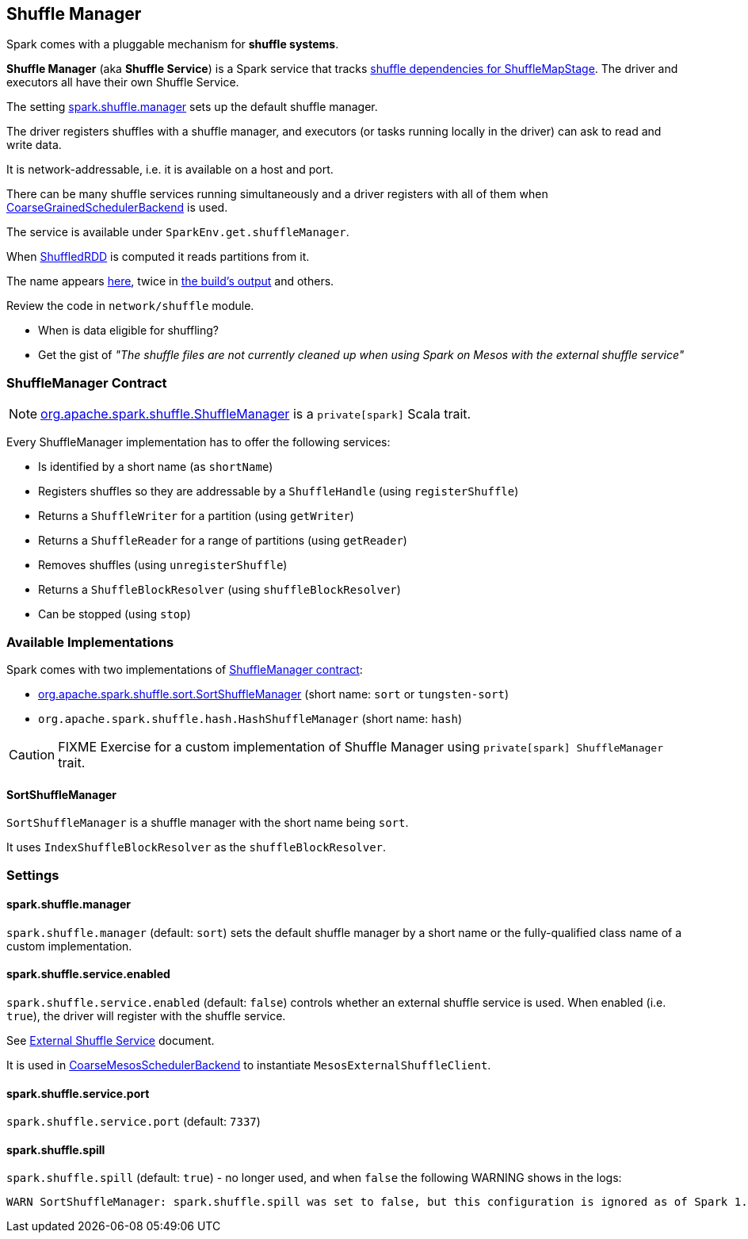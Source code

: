 == Shuffle Manager

Spark comes with a pluggable mechanism for *shuffle systems*.

*Shuffle Manager* (aka *Shuffle Service*) is a Spark service that tracks link:spark-dagscheduler.adoc#ShuffleMapStage[shuffle dependencies for ShuffleMapStage]. The driver and executors all have their own Shuffle Service.

The setting <<settings, spark.shuffle.manager>> sets up the default shuffle manager.

The driver registers shuffles with a shuffle manager, and executors (or tasks running locally in the driver) can ask to read and write data.

It is network-addressable, i.e. it is available on a host and port.

There can be many shuffle services running simultaneously and a driver registers with all of them when link:spark-scheduler-backends.adoc[CoarseGrainedSchedulerBackend] is used.

The service is available under `SparkEnv.get.shuffleManager`.

When link:spark-rdd-shuffledrdd.adoc[ShuffledRDD] is computed it reads partitions from it.

The name appears https://github.com/apache/spark/commit/2da3a9e98e5d129d4507b5db01bba5ee9558d28e[here], twice in link:spark-building-from-sources.adoc[the build's output] and others.

Review the code in `network/shuffle` module.

* When is data eligible for shuffling?
* Get the gist of _"The shuffle files are not currently cleaned up when using Spark on Mesos with the external shuffle service"_

=== [[contract]] ShuffleManager Contract

NOTE: https://github.com/apache/spark/blob/master/core/src/main/scala/org/apache/spark/shuffle/ShuffleManager.scala[org.apache.spark.shuffle.ShuffleManager] is a `private[spark]` Scala trait.

Every ShuffleManager implementation has to offer the following services:

* Is identified by a short name (as `shortName`)
* Registers shuffles so they are addressable by a `ShuffleHandle`  (using `registerShuffle`)
* Returns a `ShuffleWriter` for a partition (using `getWriter`)
* Returns a `ShuffleReader` for a range of partitions (using `getReader`)

[[unregisterShuffle]]
* Removes shuffles (using `unregisterShuffle`)

* Returns a `ShuffleBlockResolver` (using `shuffleBlockResolver`)
* Can be stopped (using `stop`)

=== Available Implementations

Spark comes with two implementations of <<contract, ShuffleManager contract>>:

* <<SortShuffleManager, org.apache.spark.shuffle.sort.SortShuffleManager>> (short name: `sort` or `tungsten-sort`)
* `org.apache.spark.shuffle.hash.HashShuffleManager` (short name: `hash`)

CAUTION: FIXME Exercise for a custom implementation of Shuffle Manager using `private[spark] ShuffleManager` trait.

==== [[SortShuffleManager]] SortShuffleManager

`SortShuffleManager` is a shuffle manager with the short name being `sort`.

It uses `IndexShuffleBlockResolver` as the `shuffleBlockResolver`.

=== [[settings]] Settings

==== [[spark.shuffle.manager]] spark.shuffle.manager

`spark.shuffle.manager` (default: `sort`) sets the default shuffle manager by a short name or the fully-qualified class name of a custom implementation.

==== [[spark.shuffle.service.enabled]] spark.shuffle.service.enabled

`spark.shuffle.service.enabled` (default: `false`) controls whether an external shuffle service is used. When enabled (i.e. `true`), the driver will register with the shuffle service.

See link:spark-ExternalShuffleService.adoc[External Shuffle Service] document.

It is used in link:spark-mesos.adoc#CoarseMesosSchedulerBackend[CoarseMesosSchedulerBackend] to instantiate `MesosExternalShuffleClient`.

==== [[spark.shuffle.service.port]] spark.shuffle.service.port

`spark.shuffle.service.port` (default: `7337`)

==== [[spark.shuffle.spill]] spark.shuffle.spill

`spark.shuffle.spill` (default: `true`) - no longer used, and when `false` the following WARNING shows in the logs:

```
WARN SortShuffleManager: spark.shuffle.spill was set to false, but this configuration is ignored as of Spark 1.6+. Shuffle will continue to spill to disk when necessary.
```
